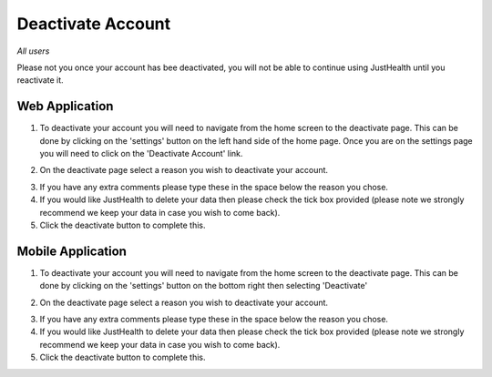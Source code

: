 ============
Deactivate Account
============

*All users*

Please not you once your account has bee deactivated, you will not be able to continue using JustHealth until you reactivate it.

---------------
Web Application
---------------
1. To deactivate your account you will need to navigate from the home screen to the deactivate page. This can be done by clicking on the 'settings' button on the left hand side of the home page. Once you are on the settings page you will need to click on the 'Deactivate Account' link. 

.. image:: /images/deac.png


2. On the deactivate page select a reason you wish to deactivate your account.

.. image:: /images/deac1.png


3. If you have any extra comments please type these in the space below the reason you chose.

4. If you would like JustHealth to delete your data then please check the tick box provided (please note we strongly recommend we keep your data in case you wish to come back).

5. Click the deactivate button to complete this.


---------------
Mobile Application
---------------
1. To deactivate your account you will need to navigate from the home screen to the deactivate page. This can be done by clicking on the 'settings' button on the bottom right then selecting 'Deactivate'

.. image:: /android/settings.png


2. On the deactivate page select a reason you wish to deactivate your account.


.. image:: /android/deactivate.png


3. If you have any extra comments please type these in the space below the reason you chose.

4. If you would like JustHealth to delete your data then please check the tick box provided (please note we strongly recommend we keep your data in case you wish to come back).

5. Click the deactivate button to complete this.
